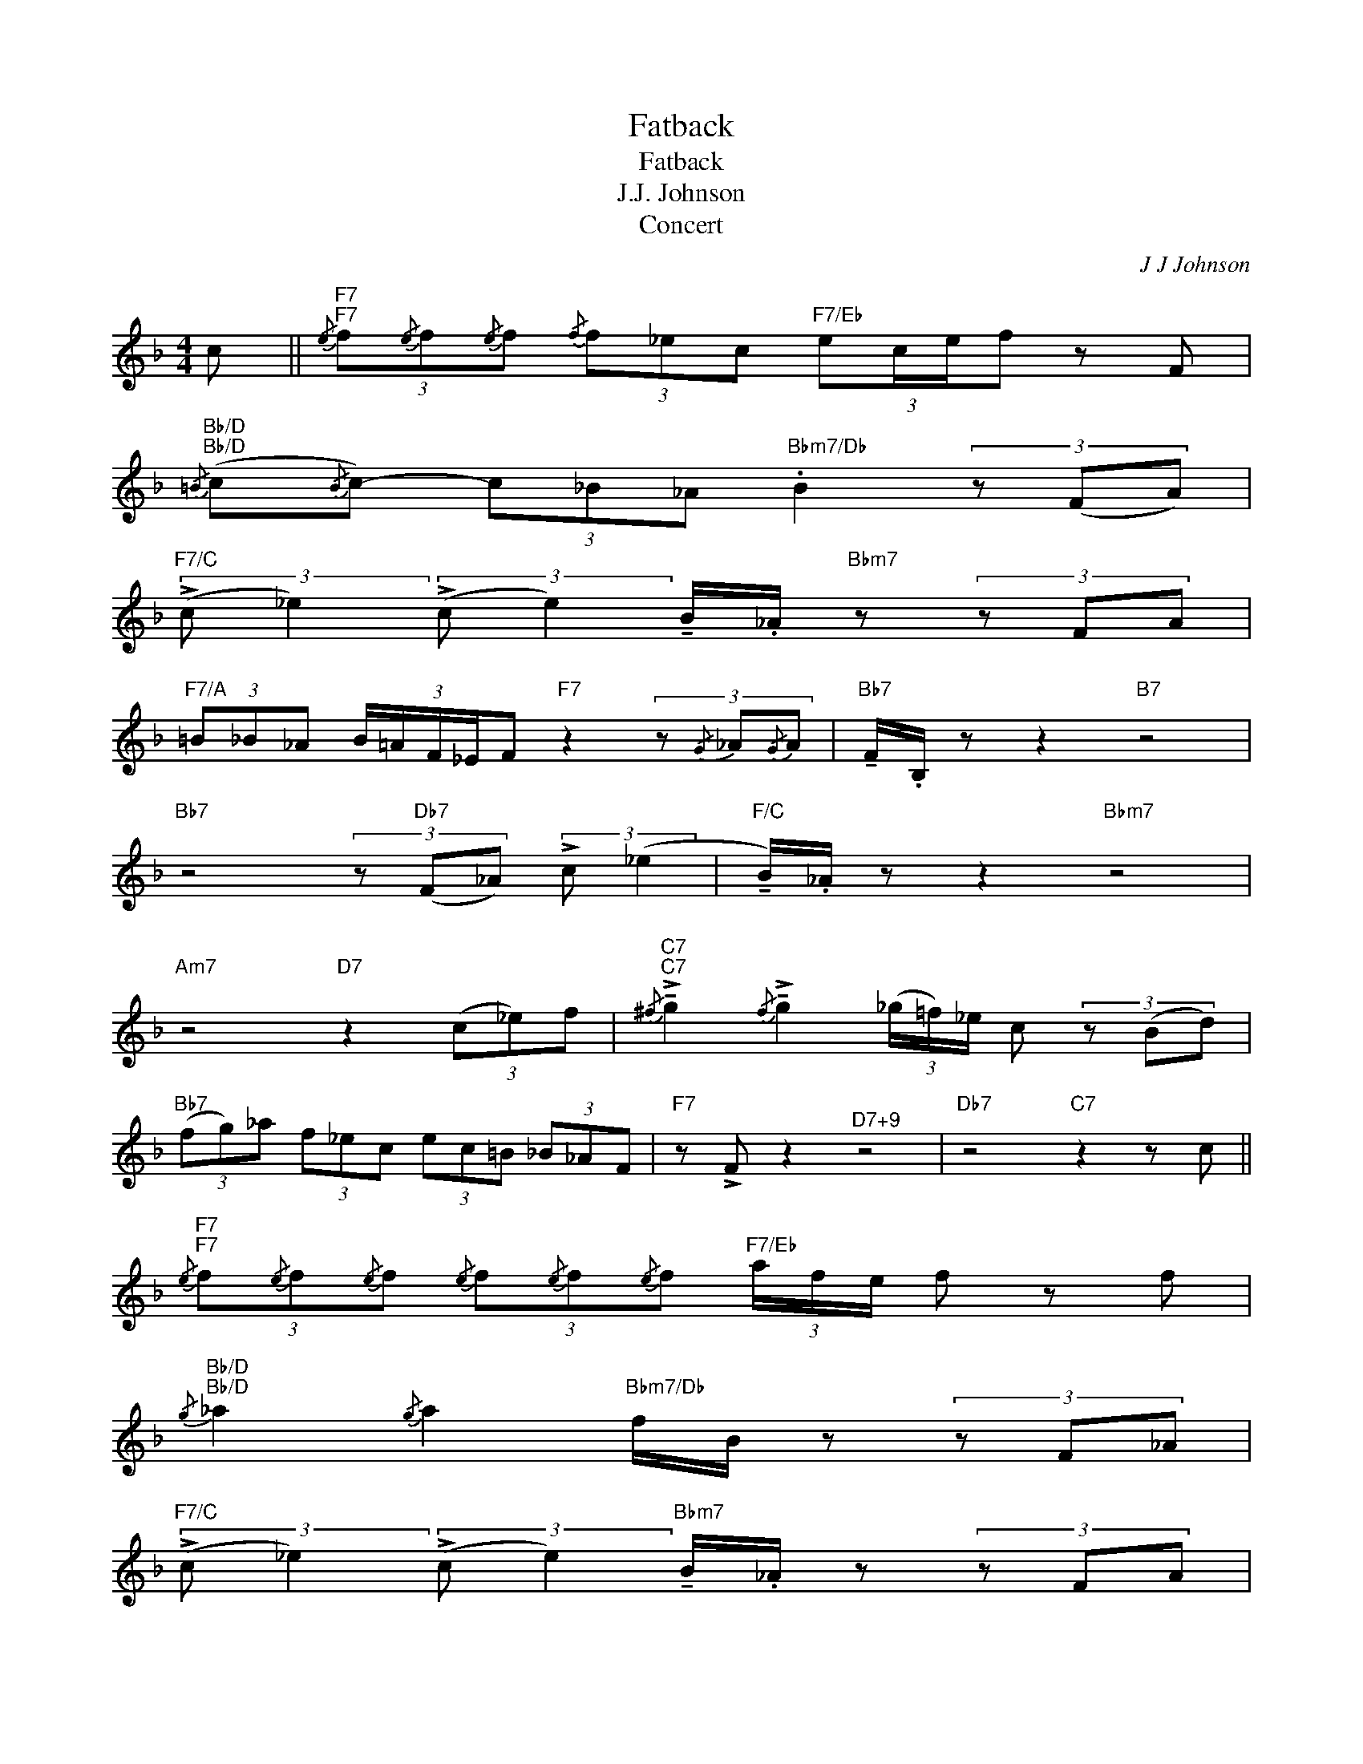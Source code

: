 X:1
T:Fatback
T:Fatback
T:J.J. Johnson
T: Concert 
C:J J Johnson
Z:All Rights Reserved
L:1/8
M:4/4
K:F
V:1 treble 
%%MIDI program 0
%%MIDI control 7 100
%%MIDI control 10 64
V:1
 c ||"F7"{/e}"F7" (3f{/e}f{/e}f{/f} (3f_ec"F7/Eb" (3:2:4ec/e/f z F | %2
"Bb/D"{/=B}"Bb/D" (c{/B}c-) (3c_B_A"Bbm7/Db" .B2 (3z (FA) | %3
"F7/C" (3:2:2(!>!c _e2) (3:2:2(!>!c e2) !tenuto!B/._A/"Bbm7" z (3z FA | %4
"F7/A" (3=B_B_A (3:2:5B/=A/F/_E/F"F7" z2 (3z{/G} _A{/G}A |"Bb7" !tenuto!F/.B,/ z z2"B7" z4 | %6
"Bb7" z4 (3z"Db7" (F_A) (3:2:2!>!c (_e2 |"F/C" !tenuto!B/)._A/ z z2"Bbm7" z4 | %8
"Am7" z4"D7" z2 (3(c_e)f |"C7"{/^f}"C7" !>!!tenuto!g2{/f} !>!!tenuto!g2 (3(_g/=f/)_e/ c (3z (Bd) | %10
"Bb7" (3(fg)_a (3f_ec (3ec=B (3_B_AF |"F7" z !>!F z2"^D7+9" z4 |"Db7" z4"C7" z2 z c || %13
"F7"{/e}"F7" (3f{/e}f{/e}f{/e} (3f{/e}f{/e}f"F7/Eb" (3a/f/e/ f z f | %14
"Bb/D"{/g}"Bb/D" _a2{/g} a2"Bbm7/Db" f/B/ z (3z F_A | %15
"F7/C" (3:2:2(!>!c _e2) (3:2:2(!>!c e2)"Bbm7" !tenuto!B/._A/ z (3z FA | %16
"F7/A" (3=B_B_A (3:2:5B/=A/F/_E/F"F7" z2 (3z{/G} _A{/G}A |"Bb7" !tenuto!F/.B,/ z z2"B7" z4 | %18
"Bb7" z4"Db7" (3z (F_A) (3:2:2!>!c (_e2 |"F/C" !tenuto!B/)._A/ z z2"Bbm7" z4 | %20
"Am7" z4 z2 (3(c"D7"_e)f |"C7"{/^f}"C7" !>!!tenuto!g2{/f} !>!!tenuto!g2 (3(_g/=f/)_e/ c (3z (Bd) | %22
"Bb7" (3(fg)_a (3f_ec (3ec=B (3_B_AF |"F7" z !>!F z2"^D7+9" z4 |"Db7" z2 d<f"C7" f2 _a<f || %25
"F7""^Solos" z2 z2 z2 z2 |"Bb7" x2 z2 z2 z2 |"F7" z2 z2 z2 z2 |"F7" z2 z2 z2 z2 | %29
"Bb7" z2 z2 z2 z2 |"Bb7" z2 z2 z2 z2 |"F7" z2 z2 z2 z2 |"Am7" z2 z2"D7" z2 z2 |"Gm7" z2 z2 z2 z2 | %34
"C7" z2 z2 z2 z2 |"F7" z2 z2"^D7+9" z2 z2 |"G7" z2 z2"C7" z2 z2 :| x8 | x8 || %39
"^Coda" z4"Bb7" !fermata!B4 |"F7" !fermata!B8 |] %41

